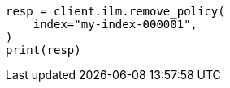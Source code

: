 // This file is autogenerated, DO NOT EDIT
// ilm/apis/remove-policy-from-index.asciidoc:87

[source, python]
----
resp = client.ilm.remove_policy(
    index="my-index-000001",
)
print(resp)
----
